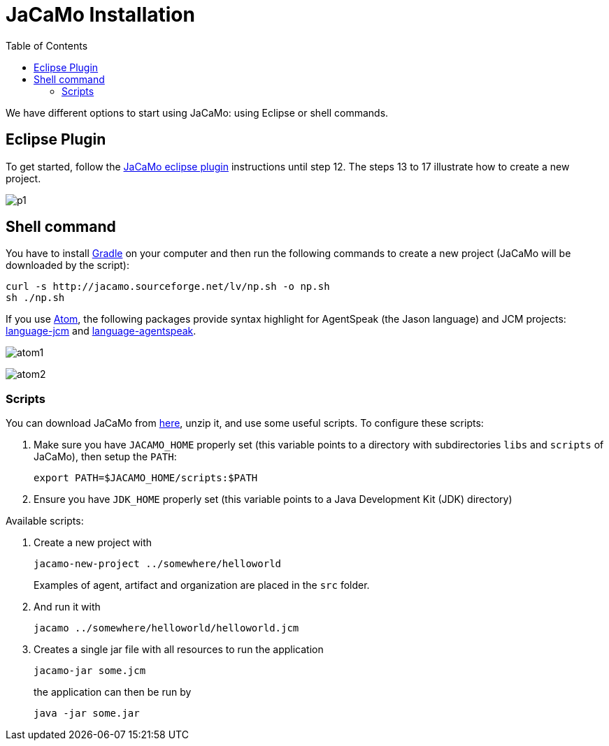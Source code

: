 = JaCaMo Installation
:toc: right

ifdef::env-github[:outfilesuffix: .adoc]

We have different options to start using JaCaMo: using Eclipse or shell commands.

== Eclipse Plugin

To get started, follow the http://jacamo.sourceforge.net/eclipseplugin/tutorial/[JaCaMo eclipse plugin] instructions until step 12. The steps 13 to 17 illustrate how to create a new project.

image:./tutorials/hello-world/screens/p1.png[]

== Shell command

You have to install https://gradle.org[Gradle] on your computer and then run the following commands to create a new project (JaCaMo will be downloaded by the script):
-----
curl -s http://jacamo.sourceforge.net/lv/np.sh -o np.sh
sh ./np.sh
-----

If you use https://atom.io[Atom], the following packages provide syntax highlight for AgentSpeak (the Jason language) and JCM projects: https://atom.io/packages/language-jcm[language-jcm] and https://atom.io/packages/language-agentspeak[language-agentspeak].

image:./tutorials/hello-world/screens/atom1.png[]

image:./tutorials/hello-world/screens/atom2.png[]

=== Scripts

You can download JaCaMo from https://sourceforge.net/projects/jacamo/files/version-0[here], unzip it, and use some useful scripts. To configure these scripts:


. Make sure you have `JACAMO_HOME` properly set (this variable points to a directory with  subdirectories `libs` and `scripts` of JaCaMo), then setup the `PATH`:

    export PATH=$JACAMO_HOME/scripts:$PATH

. Ensure you have `JDK_HOME` properly set (this variable points to a Java Development Kit (JDK) directory)

Available scripts:

. Create a new project with
+
----
jacamo-new-project ../somewhere/helloworld
----
Examples of agent, artifact and organization are placed in the `src` folder.


. And run it with
+
    jacamo ../somewhere/helloworld/helloworld.jcm


. Creates a single jar file with all resources to run the application
+
----
jacamo-jar some.jcm
----
the application can then be run by
+
----
java -jar some.jar
----
